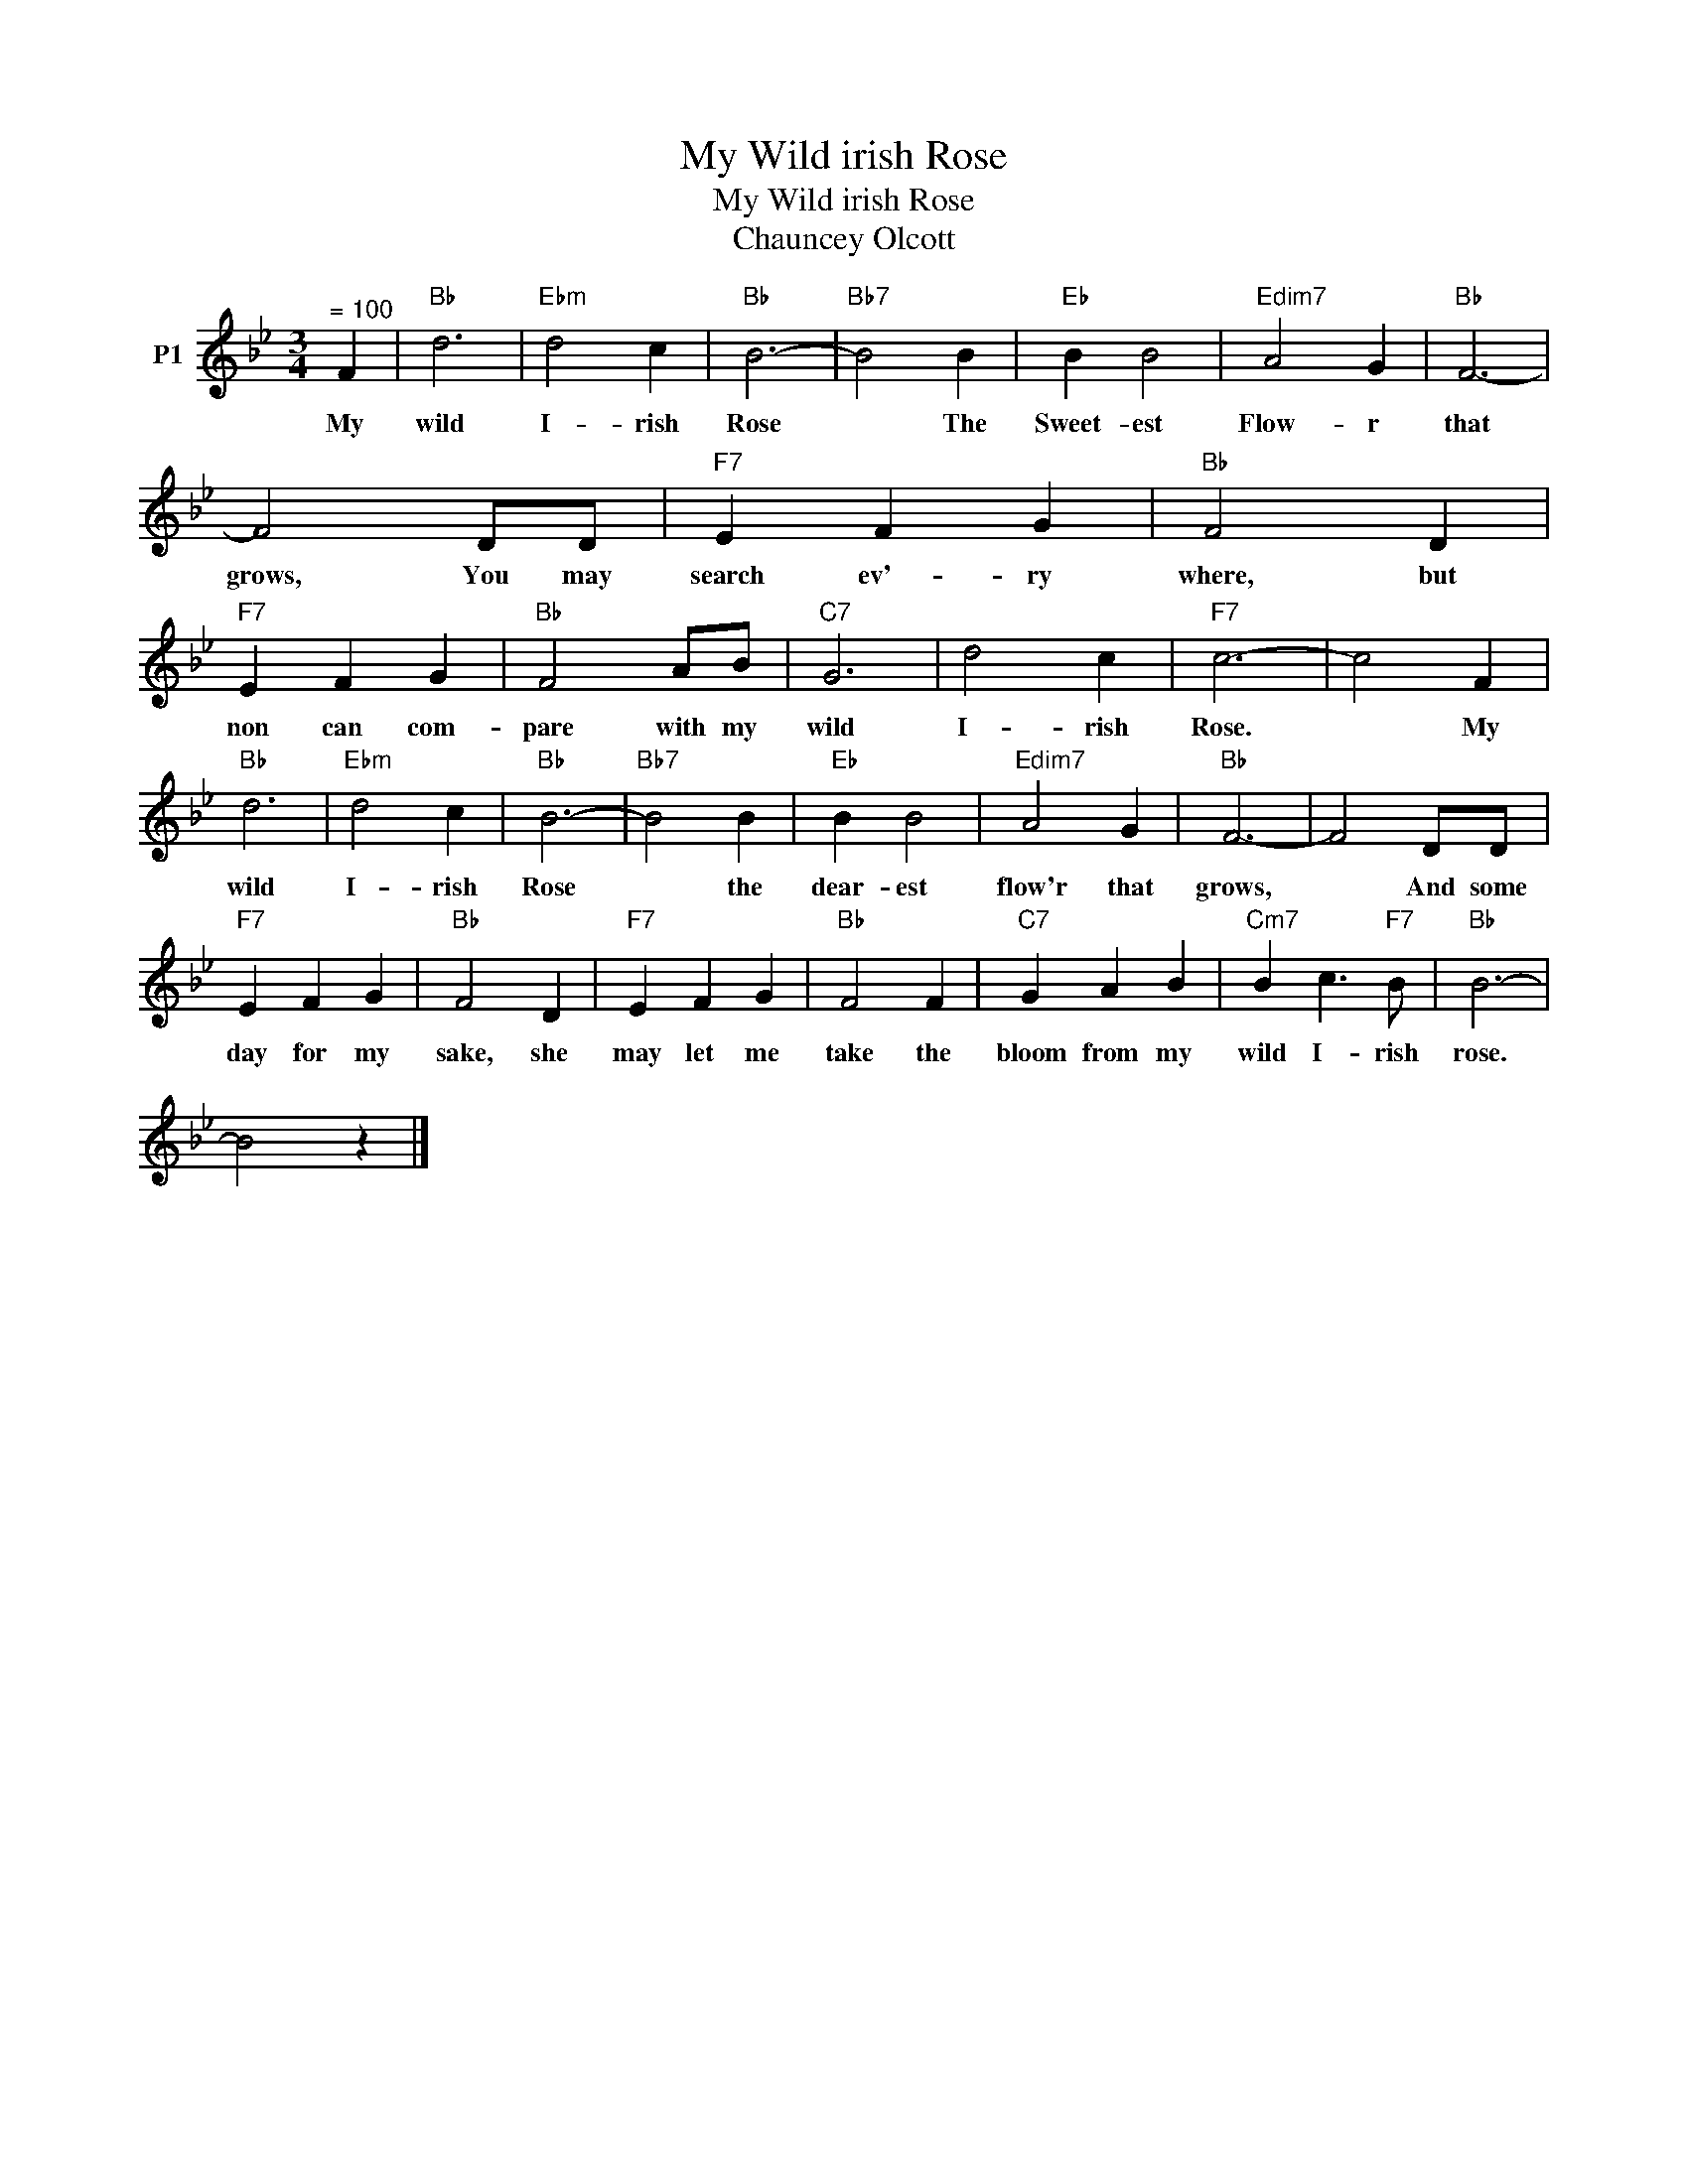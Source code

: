 X:1
T:My Wild irish Rose
T:My Wild irish Rose
T:Chauncey Olcott
L:1/8
M:3/4
K:Bb
V:1 treble nm="P1"
V:1
"^= 100" F2 |"Bb" d6 |"Ebm" d4 c2 |"Bb" B6- |"Bb7" B4 B2 |"Eb" B2 B4 |"Edim7" A4 G2 |"Bb" F6- | %8
w: My|wild|I- rish|Rose|* The|Sweet- est|Flow- r|that|
 F4 DD |"F7" E2 F2 G2 |"Bb" F4 D2 |"F7" E2 F2 G2 |"Bb" F4 AB |"C7" G6 | d4 c2 |"F7" c6- | c4 F2 | %17
w: grows, You may|search ev'- ry|where, but|non can com-|pare with my|wild|I- rish|Rose.|* My|
"Bb" d6 |"Ebm" d4 c2 |"Bb" B6- |"Bb7" B4 B2 |"Eb" B2 B4 |"Edim7" A4 G2 |"Bb" F6- | F4 DD | %25
w: wild|I- rish|Rose|* the|dear- est|flow'r that|grows,|* And some|
"F7" E2 F2 G2 |"Bb" F4 D2 |"F7" E2 F2 G2 |"Bb" F4 F2 |"C7" G2 A2 B2 |"Cm7" B2 c3"F7" B |"Bb" B6- | %32
w: day for my|sake, she|may let me|take the|bloom from my|wild I- rish|rose.|
 B4 z2 |] %33
w: |

